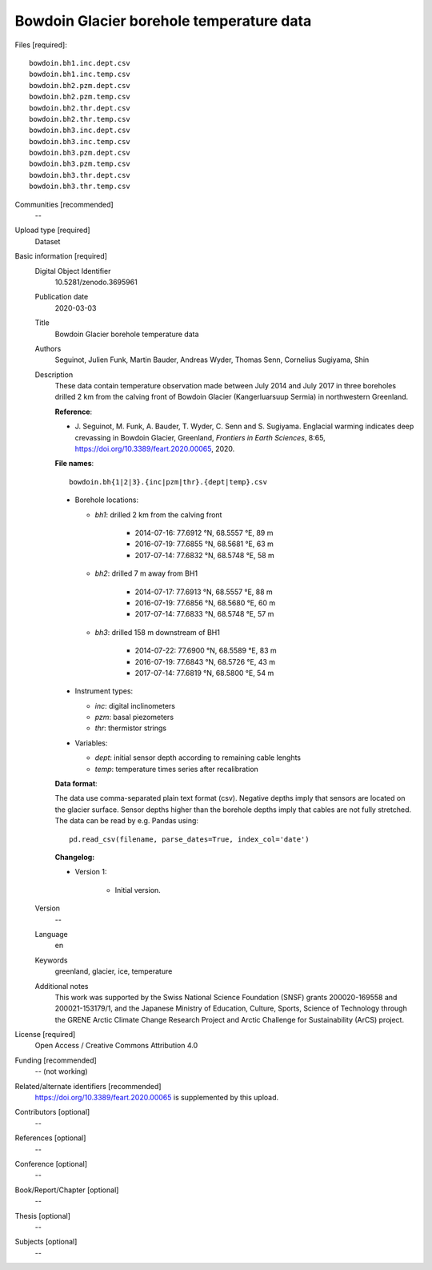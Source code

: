 .. Copyright (c) 2017--2020, Julien Seguinot (juseg.github.io)
.. Creative Commons Attribution-ShareAlike 4.0 International License
.. (CC BY-SA 4.0, http://creativecommons.org/licenses/by-sa/4.0/)

Bowdoin Glacier borehole temperature data
-----------------------------------------

Files [required]::

   bowdoin.bh1.inc.dept.csv
   bowdoin.bh1.inc.temp.csv
   bowdoin.bh2.pzm.dept.csv
   bowdoin.bh2.pzm.temp.csv
   bowdoin.bh2.thr.dept.csv
   bowdoin.bh2.thr.temp.csv
   bowdoin.bh3.inc.dept.csv
   bowdoin.bh3.inc.temp.csv
   bowdoin.bh3.pzm.dept.csv
   bowdoin.bh3.pzm.temp.csv
   bowdoin.bh3.thr.dept.csv
   bowdoin.bh3.thr.temp.csv

Communities [recommended]
   --

Upload type [required]
   Dataset

Basic information [required]
   Digital Object Identifier
      10.5281/zenodo.3695961

   Publication date
      2020-03-03

   Title
      Bowdoin Glacier borehole temperature data

   Authors
      Seguinot, Julien
      Funk, Martin
      Bauder, Andreas
      Wyder, Thomas
      Senn, Cornelius
      Sugiyama, Shin

   Description
      These data contain temperature observation made between July 2014 and
      July 2017 in three boreholes drilled 2 km from the calving front of
      Bowdoin Glacier (Kangerluarsuup Sermia) in northwestern Greenland.

      **Reference**:

      * J. Seguinot, M. Funk, A. Bauder, T. Wyder, C. Senn and S. Sugiyama.
        Englacial warming indicates deep crevassing in Bowdoin Glacier, Greenland,
        *Frontiers in Earth Sciences*, 8:65,
        https://doi.org/10.3389/feart.2020.00065, 2020.

      **File names**::

         bowdoin.bh{1|2|3}.{inc|pzm|thr}.{dept|temp}.csv

      * Borehole locations:

        - *bh1*: drilled 2 km from the calving front

           - 2014-07-16: 77.6912 °N, 68.5557 °E, 89 m
           - 2016-07-19: 77.6855 °N, 68.5681 °E, 63 m
           - 2017-07-14: 77.6832 °N, 68.5748 °E, 58 m

        - *bh2*: drilled 7 m away from BH1

           - 2014-07-17: 77.6913 °N, 68.5557 °E, 88 m
           - 2016-07-19: 77.6856 °N, 68.5680 °E, 60 m
           - 2017-07-14: 77.6833 °N, 68.5748 °E, 57 m

        - *bh3*: drilled 158 m downstream of BH1

           - 2014-07-22: 77.6900 °N, 68.5589 °E, 83 m
           - 2016-07-19: 77.6843 °N, 68.5726 °E, 43 m
           - 2017-07-14: 77.6819 °N, 68.5800 °E, 54 m

      * Instrument types:

        - *inc*: digital inclinometers
        - *pzm*: basal piezometers
        - *thr*: thermistor strings

      * Variables:

        - *dept*: initial sensor depth according to remaining cable lenghts
        - *temp*: temperature times series after recalibration

      **Data format**:

      The data use comma-separated plain text format (csv). Negative depths
      imply that sensors are located on the glacier surface. Sensor depths
      higher than the borehole depths imply that cables are not fully
      stretched. The data can be read by e.g. Pandas using::

         pd.read_csv(filename, parse_dates=True, index_col='date')

      **Changelog:**

      * Version 1:

         - Initial version.

   Version
      --

   Language
      en

   Keywords
      greenland, glacier, ice, temperature

   Additional notes
      This work was supported by the Swiss National Science Foundation (SNSF)
      grants 200020-169558 and 200021-153179/1, and the Japanese Ministry of
      Education, Culture, Sports, Science of Technology through the GRENE
      Arctic Climate Change Research Project and Arctic Challenge for
      Sustainability (ArCS) project.

License [required]
   Open Access / Creative Commons Attribution 4.0

Funding [recommended]
   -- (not working)

Related/alternate identifiers [recommended]
   https://doi.org/10.3389/feart.2020.00065 is supplemented by this upload.

Contributors [optional]
   --

References [optional]
   --

Conference [optional]
   --

Book/Report/Chapter [optional]
   --

Thesis [optional]
   --

Subjects [optional]
   --

